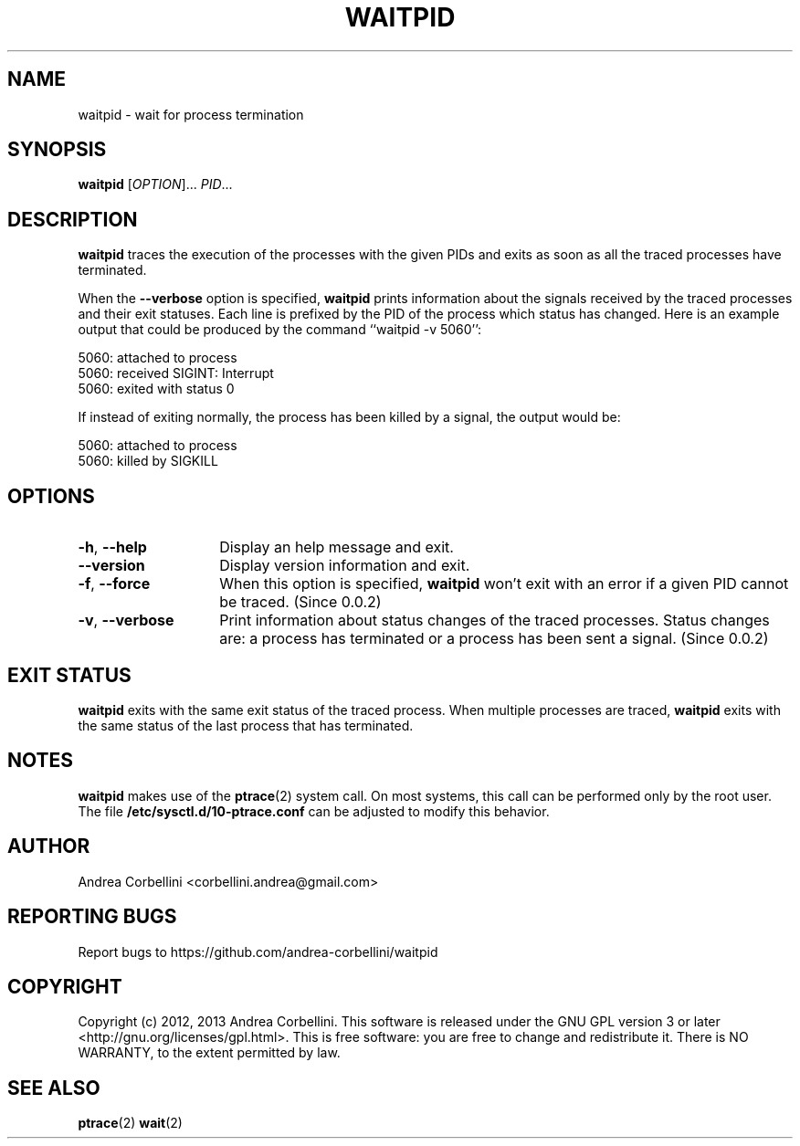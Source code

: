 .de CW
.sp
.nf
.ft CW
..
.de CE
.ft R
.fi
.sp
..
.TH WAITPID 1  "February 2013" "waitpid 0.0.2" "User Commands"
.SH NAME
waitpid \- wait for process termination
.SH SYNOPSIS
.B waitpid
[\fIOPTION\fR]... \fIPID\fR...
.SH DESCRIPTION
.B waitpid
traces the execution of the processes with the
given PIDs and exits as soon as all the traced
processes have terminated.
.PP
When the
.B \-\-verbose
option is specified,
.B waitpid
prints information about the signals received by
the traced processes and their exit statuses.
Each line is prefixed by the PID of the process
which status has changed. Here is an example
output that could be produced by the command
``waitpid \-v 5060'':
.CW
    5060: attached to process
    5060: received SIGINT: Interrupt
    5060: exited with status 0
.CE
If instead of exiting normally, the process has
been killed by a signal, the output would be:
.CW
    5060: attached to process
    5060: killed by SIGKILL
.CE
.SH OPTIONS
.TP 14
.TP
\fB\-h\fR, \fB\-\-help\fR
Display an help message and exit.
.TP
\fB\-\-version\fR
Display version information and exit.
.TP
\fB\-f\fR, \fB\-\-force\fR
When this option is specified,
.B waitpid
won't exit with an error if a given PID cannot be
traced. (Since 0.0.2)
.TP
\fB\-v\fR, \fB\-\-verbose\fR
Print information about status changes of the
traced processes. Status changes are: a process
has terminated or a process has been sent a
signal. (Since 0.0.2)
.SH "EXIT STATUS"
.B waitpid
exits with the same exit status of the traced process.
When multiple processes are traced,
.B waitpid
exits with the same status of the last process
that has terminated.
.SH NOTES
.B waitpid
makes use of the
.BR ptrace (2)
system call. On most systems, this call can be
performed only by the root user. The file
.B /etc/sysctl.d/10-ptrace.conf
can be adjusted to modify this behavior.
.SH AUTHOR
Andrea Corbellini <corbellini.andrea@gmail.com>
.SH "REPORTING BUGS"
Report bugs to https://github.com/andrea-corbellini/waitpid
.SH COPYRIGHT
Copyright (c) 2012, 2013 Andrea Corbellini. This
software is released under the GNU GPL version 3
or later <http://gnu.org/licenses/gpl.html>. This
is free software: you are free to change and
redistribute it.  There is NO WARRANTY, to the
extent permitted by law.
.SH "SEE ALSO"
.BR ptrace (2)
.BR wait (2)
